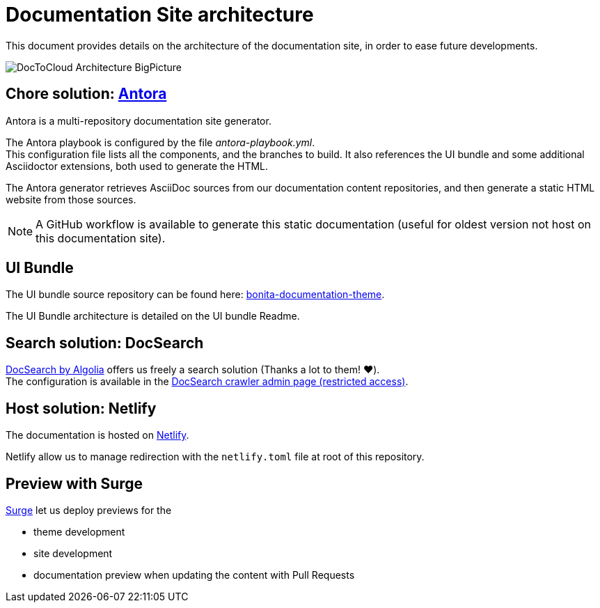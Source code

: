 = Documentation Site architecture

This document provides details on the architecture of the documentation site, in order to ease future developments.

image::images/DocToCloud-Architecture-BigPicture.png[]

== Chore solution: https://antora.org/[Antora]

Antora is a multi-repository documentation site generator.

The Antora playbook is configured by the file _antora-playbook.yml_. +
This configuration file lists all the components, and the branches to build. It also references the UI bundle and some additional Asciidoctor extensions, both used to generate the HTML.

The Antora generator retrieves AsciiDoc sources from our documentation content repositories, and then generate a static HTML website from those sources.

[NOTE]
====
A GitHub workflow is available to generate this static documentation (useful for oldest version not host on this documentation site).
====

== UI Bundle

The UI bundle source repository can be found here: https://github.com/bonitasoft/bonita-documentation-theme[bonita-documentation-theme].

The UI Bundle architecture is detailed on the UI bundle Readme.

== Search solution: DocSearch

https://docsearch.algolia.com/[DocSearch by Algolia] offers us freely a search solution (Thanks a lot to them! ❤️). +
The configuration is available in the https://crawler.algolia.com/admin/crawlers[DocSearch crawler admin page (restricted access)].


== Host solution: Netlify

The documentation is hosted on https://app.netlify.com/sites/documentation-bonita[Netlify].

Netlify allow us to manage redirection with the `netlify.toml` file at root of this repository.

== Preview with Surge

https://surge.sh/[Surge] let us deploy previews for the

* theme development
* site development
* documentation preview when updating the content with Pull Requests


